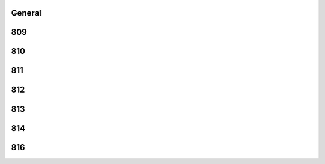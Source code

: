 -------
General
-------


------
809
------


------
810
------


------
811
------


------
812
------


------
813
------


------
814
------


------
816
------


